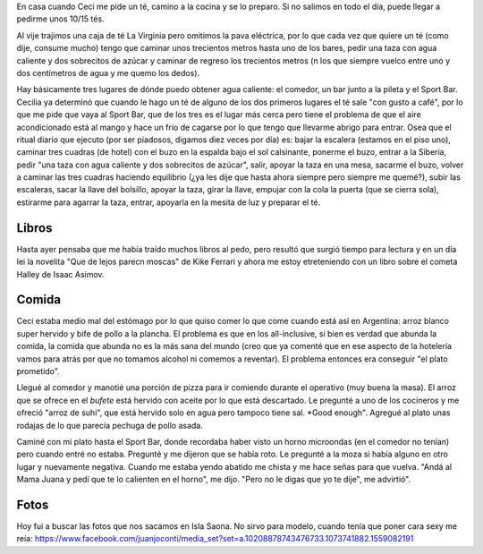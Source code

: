 .. title: Diaio de vacaciones 2016, días 4 y5
.. slug: vacaciones-2016-4-5
.. date: 2016-03-25 20:11:15 UTC-03:00
.. tags: vacaciones
.. category: 
.. link: 
.. description: 
.. type: text

En casa cuando Ceci me pide un té, camino a la cocina y se lo preparo. Si no salimos en todo el día, puede llegar a pedirme unos 10/15 tés.

Al vije trajimos una caja de té La Virginia pero omitimos la pava eléctrica,
por lo que cada vez que quiere un té (como dije, consume mucho) tengo que
caminar unos trecientos metros hasta uno de los bares, pedir una taza con agua
caliente y dos sobrecitos de azúcar y caminar de regreso los trecientos metros (n los que siempre vuelco entre uno y dos centímetros de agua y me quemo los dedos).

Hay básicamente tres lugares de dónde puedo obtener agua caliente: el comedor, un bar junto a la pileta y el Sport Bar. Cecilia ya determinó que cuando le hago un té de alguno de los dos primeros lugares el té sale "con gusto a café", por lo que me pide que vaya al Sport Bar, que de los tres es el lugar más cerca pero tiene el problema de que el aire acondicionado está al mango y hace un frío de cagarse por lo que tengo que llevarme abrigo para entrar. Osea que el ritual diario que ejecuto (por ser piadosos, digamos diez veces por día) es: bajar la escalera (estamos en el piso uno), caminar tres cuadras (de hotel) con el buzo en la espalda bajo el sol calsinante, ponerme el buzo, entrar a la Siberia, pedir "una taza con agua caliente y dos sobrecitos de azúcar", salir, apoyar la taza en una mesa, sacarme el buzo, volver a caminar las tres cuadras haciendo equilibrio (¿ya les dije que hasta ahora siempre pero siempre me quemé?), subir las escaleras, sacar la llave del bolsillo, apoyar la taza, girar la llave, empujar con la cola la puerta (que se cierra sola), estirarme para agarrar la taza, entrar, apoyarla en la mesita de luz y preparar el té.

Libros
======

Hasta ayer pensaba que me había traído muchos libros al pedo, pero resultó
que surgió tiempo para lectura y en un día lei la novelita "Que de lejos parecn moscas" de Kike Ferrari y ahora me estoy etreteniendo con un libro sobre el cometa Halley de Isaac Asimov.

Comida
======

Ceci estaba medio mal del estómago por lo que quiso comer lo que come cuando está así en Argentina: arroz blanco super hervido y bife de pollo a la plancha. El problema es que en los all-inclusive, si bien es verdad que abunda la comida, la comida que abunda no es la más sana del mundo (creo que ya comenté que en ese
aspecto de la hotelería vamos para atrás por que no tomamos alcohol ni comemos a reventar). El problema entonces era conseguir "el plato prometido".

Llegué al comedor y manotié una porción de pizza para ir comiendo durante el operativo (muy buena la masa). El arroz que se ofrece en el *bufete* está hervido con aceite por lo que está descartado. Le pregunté a uno de los cocineros y me ofreció "arroz de suhi", que está hervido solo en agua pero tampoco tiene sal. *Good enough". Agregué al plato unas rodajas de lo que parecía pechuga de pollo asada.

Caminé con mi plato hasta el Sport Bar, donde recordaba haber visto un horno microondas (en el comedor no tenían) pero cuando entré no estaba. Pregunté y me dijeron que se había roto. Le pregunté a la moza si había alguno en otro lugar y nuevamente negativa. Cuando me estaba yendo abatido me chista y me hace señas para que vuelva. "Andá al Mama Juana y pedí que te lo calienten en el horno", me dijo. "Pero no le digas que yo te dije", me advirtió".

Fotos
=====

Hoy fui a buscar las fotos que nos sacamos en Isla Saona. No sirvo para modelo, cuando tenía que poner cara sexy me reía: https://www.facebook.com/juanjoconti/media_set?set=a.10208878743476733.1073741882.1559082191
